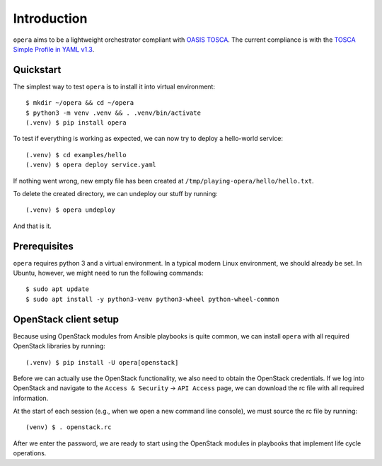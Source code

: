 Introduction
============

``opera`` aims to be a lightweight orchestrator compliant with `OASIS TOSCA`_.
The current compliance is with the `TOSCA Simple Profile in YAML v1.3`_.

.. _OASIS TOSCA: https://www.oasis-open.org/committees/tc_home.php?wg_abbrev=tosca
.. _TOSCA Simple Profile in YAML v1.3: https://docs.oasis-open.org/tosca/TOSCA-Simple-Profile-YAML/v1.3/TOSCA-Simple-Profile-YAML-v1.3.html


Quickstart
----------

The simplest way to test ``opera`` is to install it into virtual environment::

  $ mkdir ~/opera && cd ~/opera
  $ python3 -m venv .venv && . .venv/bin/activate
  (.venv) $ pip install opera

To test if everything is working as expected, we can now try to deploy a
hello-world service::

  (.venv) $ cd examples/hello
  (.venv) $ opera deploy service.yaml

If nothing went wrong, new empty file has been created at
``/tmp/playing-opera/hello/hello.txt``.

To delete the created directory, we can undeploy our stuff by running::

   (.venv) $ opera undeploy

And that is it.


Prerequisites
-------------

``opera`` requires python 3 and a virtual environment. In a typical modern
Linux environment, we should already be set. In Ubuntu, however, we might need
to run the following commands::

  $ sudo apt update
  $ sudo apt install -y python3-venv python3-wheel python-wheel-common


OpenStack client setup
----------------------

Because using OpenStack modules from Ansible playbooks is quite common, we can
install ``opera`` with all required OpenStack libraries by running::

  (.venv) $ pip install -U opera[openstack]

Before we can actually use the OpenStack functionality, we also need to obtain
the OpenStack credentials. If we log into OpenStack and navigate to the
``Access & Security`` -> ``API Access`` page, we can download the rc file with
all required information.

At the start of each session (e.g., when we open a new command line console),
we must source the rc file by running::

  (venv) $ . openstack.rc

After we enter the password, we are ready to start using the OpenStack modules
in playbooks that implement life cycle operations.
